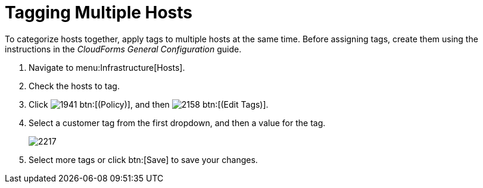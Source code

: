 = Tagging Multiple Hosts

To categorize hosts together, apply tags to multiple hosts at the same time.
Before assigning tags, create them using the instructions in the _CloudForms General Configuration_ guide.

. Navigate to menu:Infrastructure[Hosts].
. Check the hosts to tag.
. Click  image:images/1941.png[] btn:[(Policy)], and then  image:images/2158.png[] btn:[(Edit Tags)].
. Select a customer tag from the first dropdown, and then a value for the tag.
+

image::images/2217.png[]

. Select more tags or click btn:[Save] to save your changes.
